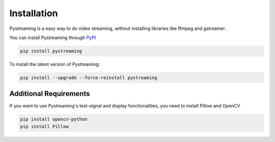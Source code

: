 ************
Installation
************

Pystreaming is a easy way to do video streaming, without installing libraries like ffmpeg and gstreamer.

You can install Pystreaming through `PyPI <https://pypi.org/project/pystreaming/>`_

.. code-block:: bash

    pip install pystreaming

To install the latest version of Pystreaming:

.. code-block:: bash

    pip install --upgrade --force-reinstall pystreaming

Additional Requirements
-----------------------

If you want to use Pystreaming's test-signal and display functionalities, you need to install Pillow and OpenCV

.. code-block:: bash

    pip install opencv-python
    pip install Pillow